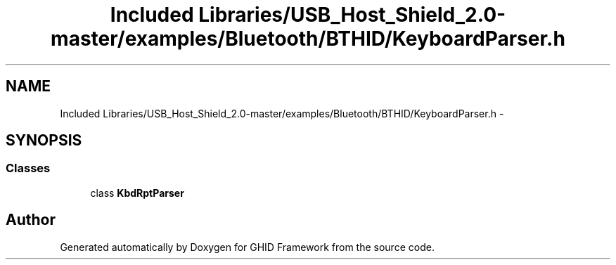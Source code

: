 .TH "Included Libraries/USB_Host_Shield_2.0-master/examples/Bluetooth/BTHID/KeyboardParser.h" 3 "Sun Mar 30 2014" "Version version 2.0" "GHID Framework" \" -*- nroff -*-
.ad l
.nh
.SH NAME
Included Libraries/USB_Host_Shield_2.0-master/examples/Bluetooth/BTHID/KeyboardParser.h \- 
.SH SYNOPSIS
.br
.PP
.SS "Classes"

.in +1c
.ti -1c
.RI "class \fBKbdRptParser\fP"
.br
.in -1c
.SH "Author"
.PP 
Generated automatically by Doxygen for GHID Framework from the source code\&.
